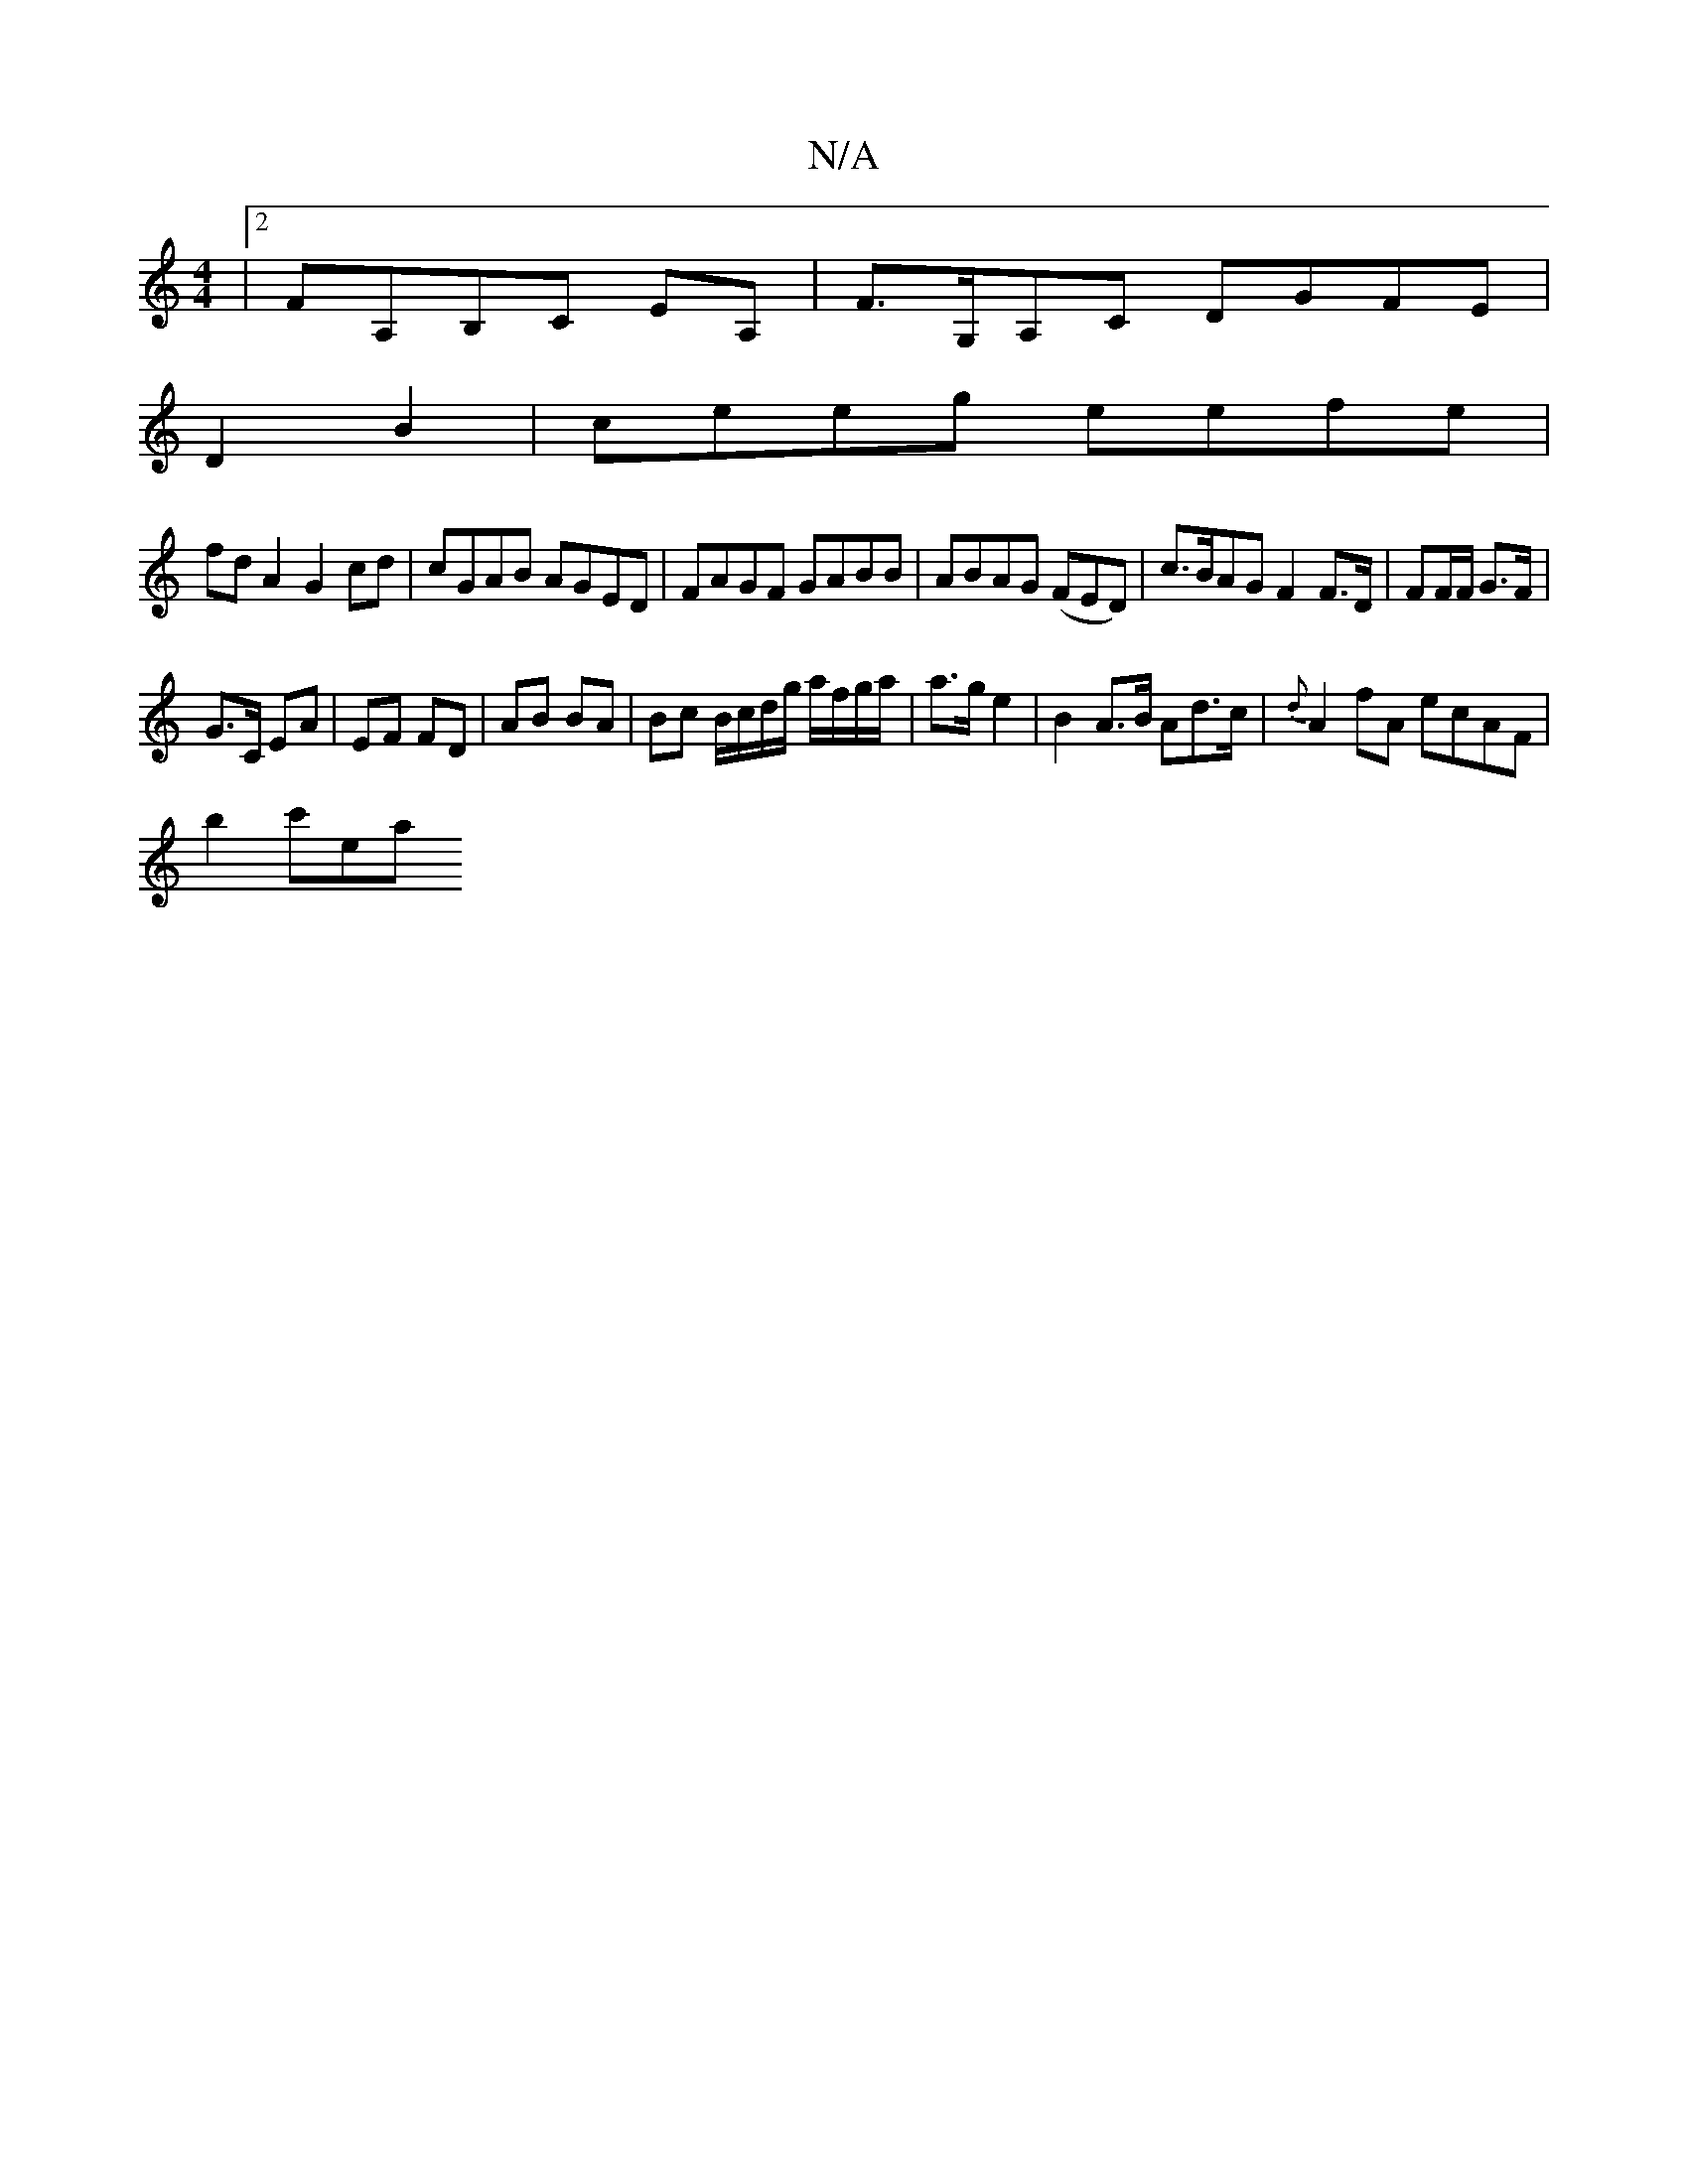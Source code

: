 X:1
T:N/A
M:4/4
R:N/A
K:Cmajor
|2FA,B,C EA, | F>G,A,C DGFE |
D2B2|ceeg eefe|
fdA2 G2cd|cGAB AGED|FAGF GABB|ABAG (FED)|c>BAG F2F>D|FF/F/ G>F |
G>C EA|EF FD | AB BA | Bc B/c/d/g/ a/f/g/a/|a>g e2 | B2 A>B Ad>c | {d}A2fA ecAF|
b2 c'ea 